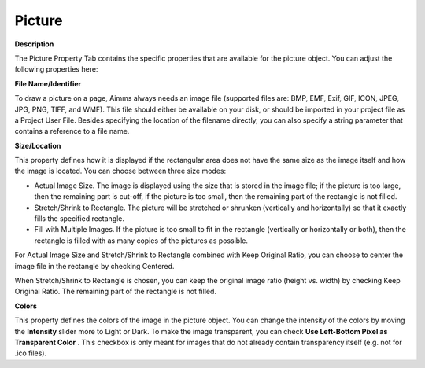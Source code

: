 

.. _Picture_Bitmap_Object_Properties_-_Bit:


Picture
=======

**Description** 

The Picture Property Tab contains the specific properties that are available for the picture object. You can adjust the following properties here:



**File Name/Identifier** 

To draw a picture on a page, Aimms always needs an image file (supported files are: BMP, EMF, Exif, GIF, ICON, JPEG, JPG, PNG, TIFF, and WMF). This file should either be available on your disk, or should be imported in your project file as a Project User File. Besides specifying the location of the filename directly, you can also specify a string parameter that contains a reference to a file name.



**Size/Location** 

This property defines how it is displayed if the rectangular area does not have the same size as the image itself and how the image is located. You can choose between three size modes:

*	Actual Image Size. The image is displayed using the size that is stored in the image file; if the picture is too large, then the remaining part is cut-off, if the picture is too small, then the remaining part of the rectangle is not filled.
*	Stretch/Shrink to Rectangle. The picture will be stretched or shrunken (vertically and horizontally) so that it exactly fills the specified rectangle.
*	Fill with Multiple Images. If the picture is too small to fit in the rectangle (vertically or horizontally or both), then the rectangle is filled with as many copies of the pictures as possible.

For Actual Image Size and Stretch/Shrink to Rectangle combined with Keep Original Ratio, you can choose to center the image file in the rectangle by checking Centered.


When Stretch/Shrink to Rectangle is chosen, you can keep the original image ratio (height vs. width) by checking Keep Original Ratio. The remaining part of the rectangle is not filled.





**Colors** 


This property defines the colors of the image in the picture object. You can change the intensity of the colors by moving the **Intensity**  slider more to Light or Dark. To make the image transparent, you can check **Use Left-Bottom Pixel as Transparent Color** . This checkbox is only meant for images that do not already contain transparency itself (e.g. not for .ico files).










